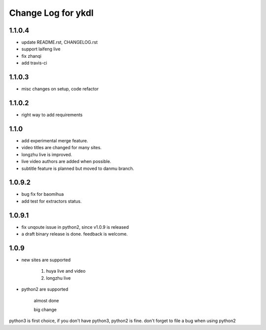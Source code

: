 Change Log for ykdl
===================

1.1.0.4
-----

- update README.rst, CHANGELOG.rst
- support laifeng live
- fix zhanqi
- add travis-ci

1.1.0.3
-----

- misc changes on setup, code refactor


1.1.0.2
-----

- right way to add requirements

1.1.0
-----

- add experimental merge feature.
- video titles are changed for many sites.
- longzhu live is improved.
- live video authors are added when possible.
- subtitle feature is planned but moved to danmu branch.

1.0.9.2
-----

- bug fix for baomihua
- add test for extractors status.

1.0.9.1
-----

- fix unqoute issue in python2, since v1.0.9 is released
- a draft binary release is done. feedback is welcome.

1.0.9
-----

- new sites are supported

    1. huya live and video
    2. longzhu live

- python2 are supported

    almost done

    big change

python3 is first choice, if you don't have python3, python2 is fine.
don't forget to file a bug when using python2



